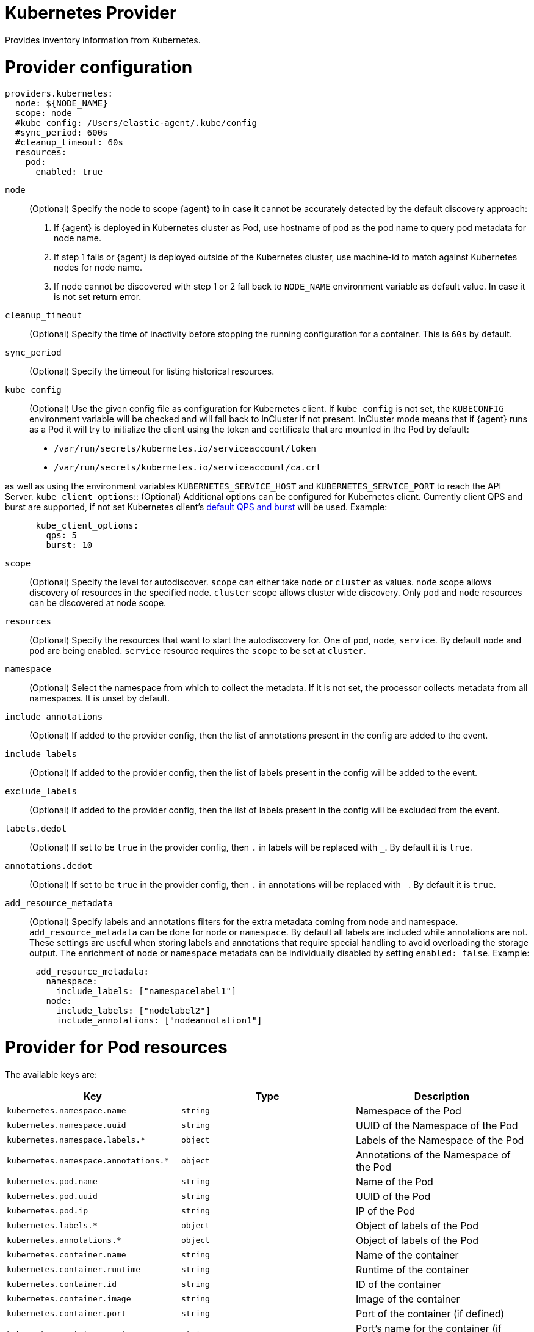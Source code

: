 [[kubernetes-provider]]
= Kubernetes Provider

Provides inventory information from Kubernetes.


[discrete]
= Provider configuration

[source,yaml]
----
providers.kubernetes:
  node: ${NODE_NAME}
  scope: node
  #kube_config: /Users/elastic-agent/.kube/config
  #sync_period: 600s
  #cleanup_timeout: 60s
  resources:
    pod:
      enabled: true
----

`node`:: (Optional) Specify the node to scope {agent} to in case it
cannot be accurately detected by the default discovery approach:
1. If {agent} is deployed in Kubernetes cluster as Pod, use hostname of pod as the pod name to query pod metadata for node name.
2. If step 1 fails or {agent} is deployed outside of the Kubernetes cluster, use machine-id to match against Kubernetes nodes for node name.
3. If node cannot be discovered with step 1 or 2 fall back to `NODE_NAME` environment variable as default value. In case it is not set return error.
`cleanup_timeout`:: (Optional) Specify the time of inactivity before stopping the
running configuration for a container. This is `60s` by default.
`sync_period`:: (Optional) Specify the timeout for listing historical resources.
`kube_config`:: (Optional) Use the given config file as configuration for Kubernetes
client. If `kube_config` is not set, the `KUBECONFIG` environment variable will be
checked and will fall back to InCluster if not present. InCluster mode means that if
{agent} runs as a Pod it will try to initialize the client using the token and certificate
that are mounted in the Pod by default:
 * `/var/run/secrets/kubernetes.io/serviceaccount/token`
 * `/var/run/secrets/kubernetes.io/serviceaccount/ca.crt`

as well as using the environment variables `KUBERNETES_SERVICE_HOST` and `KUBERNETES_SERVICE_PORT`
to reach the API Server.
`kube_client_options`:: (Optional) Additional options can be configured for Kubernetes
client. Currently client QPS and burst are supported, if not set Kubernetes client's
  https://pkg.go.dev/k8s.io/client-go/rest#pkg-constants[default QPS and burst] will be used.
Example:
["source","yaml",subs="attributes"]
-------------------------------------------------------------------------------------
      kube_client_options:
        qps: 5
        burst: 10
-------------------------------------------------------------------------------------
`scope`:: (Optional) Specify the level for autodiscover. `scope` can
either take `node` or `cluster` as values. `node` scope allows discovery of resources in
the specified node. `cluster` scope allows cluster wide discovery. Only `pod` and `node` resources
can be discovered at node scope.
`resources`:: (Optional) Specify the resources that want to start the autodiscovery for. One
of `pod`, `node`, `service`. By default `node` and `pod` are being enabled. `service` resource
requires the `scope` to be set at `cluster`.
`namespace`:: (Optional) Select the namespace from which to collect the
metadata. If it is not set, the processor collects metadata from all namespaces.
It is unset by default.
`include_annotations`:: (Optional) If added to the provider config, then the list of annotations present in the config
are added to the event.
`include_labels`:: (Optional) If added to the provider config, then the list of labels present in the config
will be added to the event.
`exclude_labels`:: (Optional) If added to the provider config, then the list of labels present in the config
will be excluded from the event.
`labels.dedot`:: (Optional) If set to be `true` in the provider config, then `.` in labels will be replaced with `_`.
By default it is `true`.
`annotations.dedot`:: (Optional) If set to be `true` in the provider config, then `.` in annotations will be replaced
with `_`. By default it is `true`.
`add_resource_metadata`:: (Optional) Specify labels and annotations filters for the extra metadata coming from node and namespace.
 `add_resource_metadata` can be done for `node` or `namespace`. By default all labels are included
while annotations are not. These settings are useful when storing labels and annotations
that require special handling to avoid overloading the storage output. The enrichment of `node` or `namespace` metadata
can be individually disabled by setting `enabled: false`.
Example:

["source","yaml",subs="attributes"]
-------------------------------------------------------------------------------------
      add_resource_metadata:
        namespace:
          include_labels: ["namespacelabel1"]
        node:
          include_labels: ["nodelabel2"]
          include_annotations: ["nodeannotation1"]
-------------------------------------------------------------------------------------


[discrete]
= Provider for Pod resources

The available keys are:

|===
|Key |Type |Description

|`kubernetes.namespace.name`
|`string`
|Namespace of the Pod

|`kubernetes.namespace.uuid`
|`string`
|UUID of the Namespace of the Pod

|`kubernetes.namespace.labels.*`
|`object`
|Labels of the Namespace of the Pod

|`kubernetes.namespace.annotations.*`
|`object`
|Annotations of the Namespace of the Pod

|`kubernetes.pod.name`
|`string`
|Name of the Pod

|`kubernetes.pod.uuid`
|`string`
|UUID of the Pod

|`kubernetes.pod.ip`
|`string`
|IP of the Pod

|`kubernetes.labels.*`
|`object`
|Object of labels of the Pod

|`kubernetes.annotations.*`
|`object`
|Object of labels of the Pod

|`kubernetes.container.name`
|`string`
|Name of the container

|`kubernetes.container.runtime`
|`string`
|Runtime of the container

|`kubernetes.container.id`
|`string`
|ID of the container

|`kubernetes.container.image`
|`string`
|Image of the container

|`kubernetes.container.port`
|`string`
|Port of the container (if defined)

|`kubernetes.container.port_name`
|`string`
|Port's name for the container (if defined)

|`kubernetes.node.name`
|`string`
|Name of the Node

|`kubernetes.node.uid`
|`string`
|UID of the Node

|`kubernetes.node.hostname`
|`string`
|Hostname of the Node

|`kubernetes.node.labels.*`
|`string`
|Labels of the Node

|`kubernetes.node.annotations.*`
|`string`
|Annotations of the Node

|`kubernetes.deployment.name.*`
|`string`
|Deployment name of the Pod (if exists)

|`kubernetes.statefulset.name.*`
|`string`
|StatefulSet name of the Pod (if exists)

|`kubernetes.replicaset.name.*`
|`string`
|ReplicaSet name of the Pod (if exists)
|===


These are the fields available within config templating. The `kubernetes.*` fields will be available on each emitted event.
`kubernetes.labels.*` and `kubernetes.annotations.*` used in config templating are not dedoted and should not be confused with
optional dedoted labels and annotations added in the event. For examples refer to <<conditions-based-autodiscover>>.

Note that not all of these fields are available by default and special configuration options
are needed in order to include them.

For example, if the Kubernetes provider provides the following inventory:

[source,json]
----
[
    {
       "id": "1",
       "mapping:": {"namespace": "kube-system", "pod": {"name": "kube-controllermanger"}},
       "processors": {"add_fields": {"kuberentes.namespace": "kube-system", "kubernetes.pod": {"name": "kube-controllermanger"}}
    {
        "id": "2",
        "mapping:": {"namespace": "kube-system", "pod": {"name": "kube-scheduler"}},
        "processors": {"add_fields": {"kubernetes.namespace": "kube-system", "kubernetes.pod": {"name": "kube-scheduler"}}
    }
]
----

{agent} automatically prefixes the result with `kubernetes`:


[source,json]
----
[
    {"kubernetes": {"id": "1", "namespace": {"name": "kube-system"}, "pod": {"name": "kube-controllermanger"}},
    {"kubernetes": {"id": "2", "namespace": {"name": "kube-system"}, "pod": {"name": "kube-scheduler"}},
]
----

In addition, the Kubernetes metadata are being added to each event by default.

[discrete]
= Provider for Node resources

[source,yaml]
----
providers.kubernetes:
  node: ${NODE_NAME}
  scope: node
  #kube_config: /Users/elastic-agent/.kube/config
  #sync_period: 600s
  #cleanup_timeout: 60s
  resources:
    node:
      enabled: true
----

This resource is enabled by default but in this example we define it explicitly
for clarity.

The available keys are:

|===
|Key |Type |Description

|`kubernetes.labels.*`
|`object`
|Object of labels of the Node

|`kubernetes.annotations.*`
|`object`
|Object of labels of the Node

|`kubernetes.node.name`
|`string`
|Name of the Node

|`kubernetes.node.uid`
|`string`
|UID of the Node

|`kubernetes.node.hostname`
|`string`
|Hostname of the Node
|===

[discrete]
= Provider for Service resources

[source,yaml]
----
providers.kubernetes:
  node: ${NODE_NAME}
  scope: cluster
  #kube_config: /Users/elastic-agent/.kube/config
  #sync_period: 600s
  #cleanup_timeout: 60s
  resources:
    service:
      enabled: true
----

Note that this resource is only available with `scope: cluster` setting and `node`
cannot be used as scope.

The available keys are:

|===
|Key |Type |Description

|`kubernetes.namespace.name`
|`string`
|Namespace of the Service

|`kubernetes.namespace.uuid`
|`string`
|UUID of the Namespace of the Service

|`kubernetes.namespace.labels.*`
|`object`
|Labels of the Namespace of the Service

|`kubernetes.namespace.annotations.*`
|`object`
|Annotations of the Namespace of the Service

|`kubernetes.labels.*`
|`object`
|Object of labels of the Service

|`kubernetes.annotations.*`
|`object`
|Object of labels of the Service

|`kubernetes.service.name`
|`string`
|Name of the Service

|`kubernetes.service.uid`
|`string`
|UID of the Service

|`kubernetes.selectors.*`
|`string`
|Kubernetes selectors
|===

Refer to <<elastic-agent-kubernetes-autodiscovery,kubernetes autodiscovery with Elastic Agent>>
for more information about shaping dynamic inputs for autodiscovery.